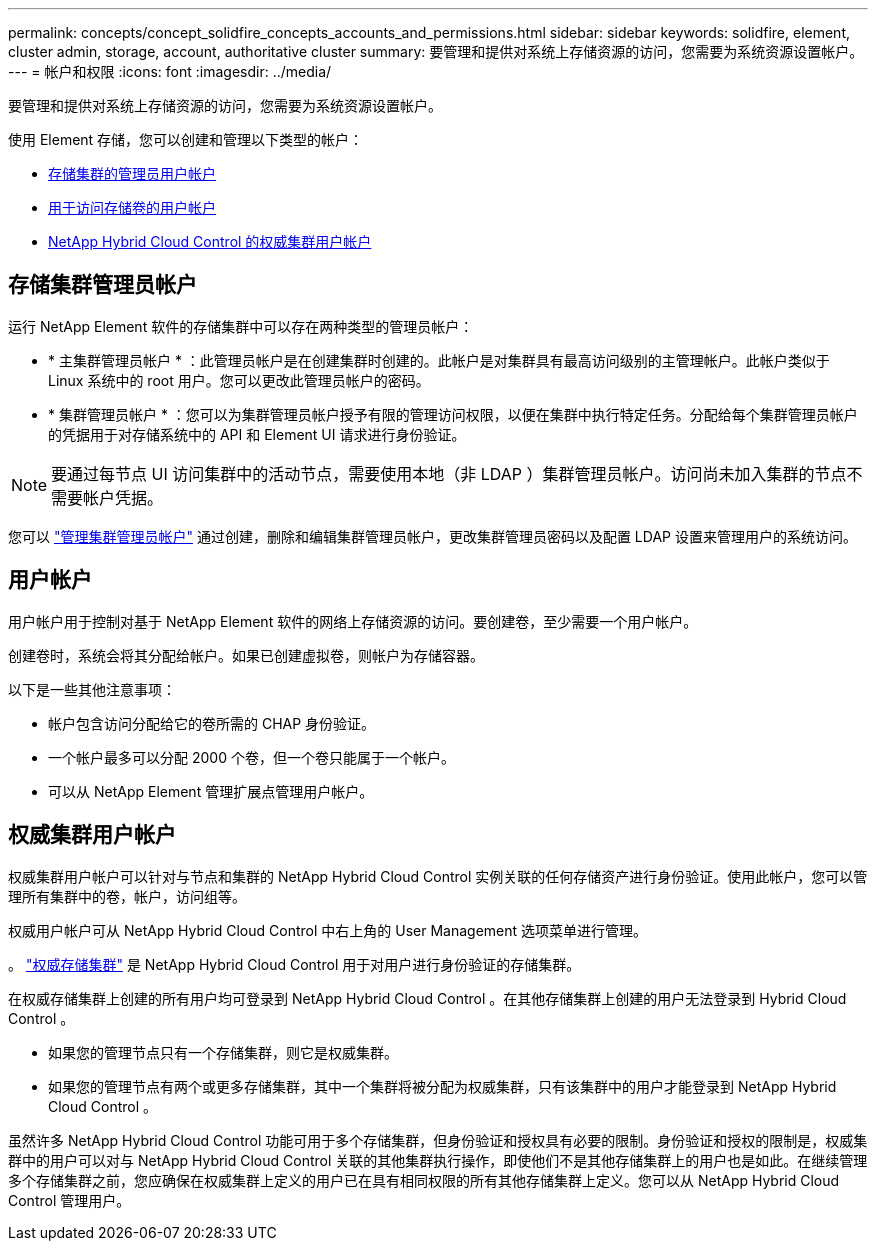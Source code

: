 ---
permalink: concepts/concept_solidfire_concepts_accounts_and_permissions.html 
sidebar: sidebar 
keywords: solidfire, element, cluster admin, storage, account, authoritative cluster 
summary: 要管理和提供对系统上存储资源的访问，您需要为系统资源设置帐户。 
---
= 帐户和权限
:icons: font
:imagesdir: ../media/


[role="lead"]
要管理和提供对系统上存储资源的访问，您需要为系统资源设置帐户。

使用 Element 存储，您可以创建和管理以下类型的帐户：

* <<Storage cluster administrator accounts,存储集群的管理员用户帐户>>
* <<User accounts,用于访问存储卷的用户帐户>>
* <<Authoritative cluster user accounts,NetApp Hybrid Cloud Control 的权威集群用户帐户>>




== 存储集群管理员帐户

运行 NetApp Element 软件的存储集群中可以存在两种类型的管理员帐户：

* * 主集群管理员帐户 * ：此管理员帐户是在创建集群时创建的。此帐户是对集群具有最高访问级别的主管理帐户。此帐户类似于 Linux 系统中的 root 用户。您可以更改此管理员帐户的密码。
* * 集群管理员帐户 * ：您可以为集群管理员帐户授予有限的管理访问权限，以便在集群中执行特定任务。分配给每个集群管理员帐户的凭据用于对存储系统中的 API 和 Element UI 请求进行身份验证。



NOTE: 要通过每节点 UI 访问集群中的活动节点，需要使用本地（非 LDAP ）集群管理员帐户。访问尚未加入集群的节点不需要帐户凭据。

您可以 link:../storage/concept_system_manage_manage_cluster_administrator_users.html["管理集群管理员帐户"] 通过创建，删除和编辑集群管理员帐户，更改集群管理员密码以及配置 LDAP 设置来管理用户的系统访问。



== 用户帐户

用户帐户用于控制对基于 NetApp Element 软件的网络上存储资源的访问。要创建卷，至少需要一个用户帐户。

创建卷时，系统会将其分配给帐户。如果已创建虚拟卷，则帐户为存储容器。

以下是一些其他注意事项：

* 帐户包含访问分配给它的卷所需的 CHAP 身份验证。
* 一个帐户最多可以分配 2000 个卷，但一个卷只能属于一个帐户。
* 可以从 NetApp Element 管理扩展点管理用户帐户。




== 权威集群用户帐户

权威集群用户帐户可以针对与节点和集群的 NetApp Hybrid Cloud Control 实例关联的任何存储资产进行身份验证。使用此帐户，您可以管理所有集群中的卷，帐户，访问组等。

权威用户帐户可从 NetApp Hybrid Cloud Control 中右上角的 User Management 选项菜单进行管理。

。 link:../concepts/concept_intro_clusters.html#authoritative-storage-clusters["权威存储集群"] 是 NetApp Hybrid Cloud Control 用于对用户进行身份验证的存储集群。

在权威存储集群上创建的所有用户均可登录到 NetApp Hybrid Cloud Control 。在其他存储集群上创建的用户无法登录到 Hybrid Cloud Control 。

* 如果您的管理节点只有一个存储集群，则它是权威集群。
* 如果您的管理节点有两个或更多存储集群，其中一个集群将被分配为权威集群，只有该集群中的用户才能登录到 NetApp Hybrid Cloud Control 。


虽然许多 NetApp Hybrid Cloud Control 功能可用于多个存储集群，但身份验证和授权具有必要的限制。身份验证和授权的限制是，权威集群中的用户可以对与 NetApp Hybrid Cloud Control 关联的其他集群执行操作，即使他们不是其他存储集群上的用户也是如此。在继续管理多个存储集群之前，您应确保在权威集群上定义的用户已在具有相同权限的所有其他存储集群上定义。您可以从 NetApp Hybrid Cloud Control 管理用户。
